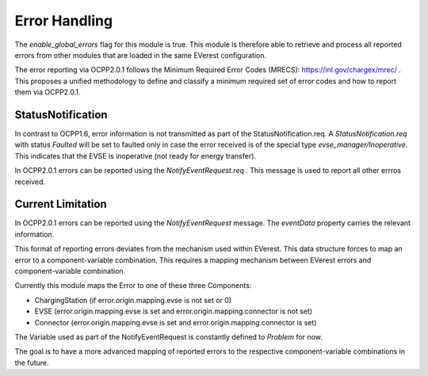 Error Handling
==============

The `enable_global_errors` flag for this module is true. This module is
therefore able to retrieve and process all reported errors from other
modules that are loaded in the same EVerest configuration.

The error reporting via OCPP2.0.1 follows the Minimum Required Error Codes (MRECS): https://inl.gov/chargex/mrec/ . This proposes a unified methodology 
to define and classify a minimum required set of error codes and how to report them via OCPP2.0.1.

StatusNotification
------------------
In contrast to OCPP1.6, error information is not transmitted as part of the StatusNotification.req. 
A `StatusNotification.req` with status `Faulted` will be set to faulted only in case the error received is of the special type `evse_manager/Inoperative`.
This indicates that the EVSE is inoperative (not ready for energy transfer).

In OCPP2.0.1 errors can be reported using the `NotifyEventRequest.req` . This message is used to report all other errros received.  

Current Limitation
------------------

In OCPP2.0.1 errors can be reported using the `NotifyEventRequest`
message. The `eventData` property carries the relevant information.

This format of reporting errors deviates from the mechanism used within
EVerest. This data structure forces to map an error to a
component-variable combination. This requires a mapping
mechanism between EVerest errors and component-variable
combination.

Currently this module maps the Error to one of these three Components:

* ChargingStation (if error.origin.mapping.evse is not set or 0)
* EVSE (error.origin.mapping.evse is set and error.origin.mapping.connector is not set)
* Connector (error.origin.mapping.evse is set and error.origin.mapping.connector is set)

The Variable used as part of the NotifyEventRequest is constantly defined to `Problem` for now.

The goal is to have a more advanced mapping of reported errors to the respective component-variable combinations in the future.

